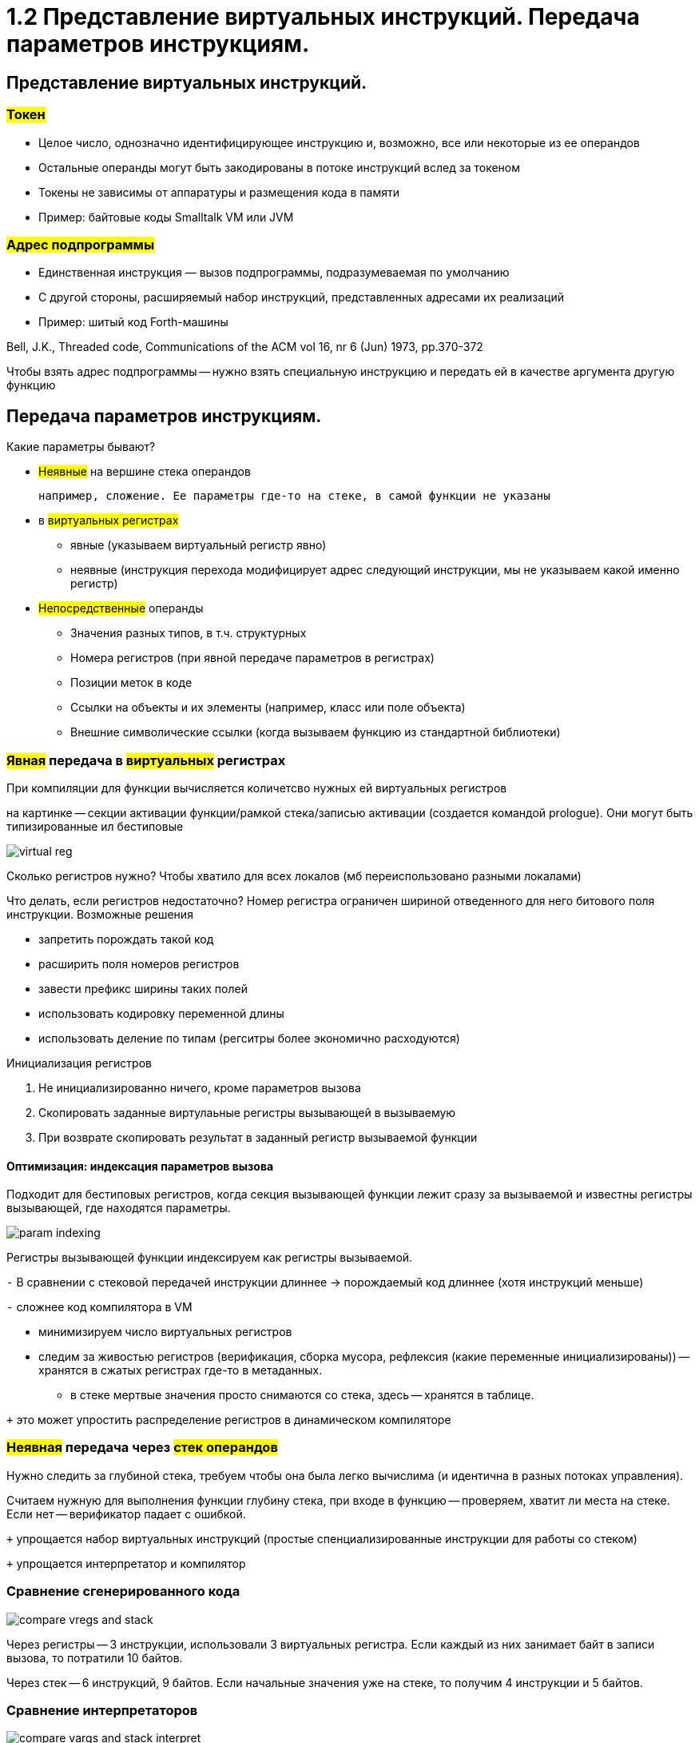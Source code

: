 :lang: ru-RU
:source-highlighter: rouge

= 1.2 Представление виртуальных инструкций. Передача параметров инструкциям.


== Представление виртуальных инструкций. 
=== #Токен# 
** Целое число, однозначно идентифицирующее
инструкцию и, возможно, все или некоторые из ее
операндов
** Остальные операнды могут быть закодированы в
потоке инструкций вслед за токеном
** Токены не зависимы от аппаратуры и размещения
кода в памяти
** Пример: байтовые коды Smalltalk VM или JVM

=== #Адрес подпрограммы#
** Единственная инструкция — вызов подпрограммы,
подразумеваемая по умолчанию
** С другой стороны, расширяемый набор инструкций,
представленных адресами их реализаций
** Пример: шитый код Forth-машины

Bell, J.K., Threaded code, Communications of the ACM
vol 16, nr 6 (Jun) 1973, pp.370-372

Чтобы взять адрес подпрограммы -- нужно взять специальную инструкцию и передать ей в качестве аргумента другую функцию

== Передача параметров инструкциям.

Какие параметры бывают?

* #Неявные# на вершине стека операндов 

 например, сложение. Ее параметры где-то на стеке, в самой функции не указаны

* в #виртуальных регистрах#
** явные (указываем виртуальный регистр явно)
** неявные (инструкция перехода модифицирует адрес следующий инструкции, мы не указываем какой именно регистр)
* #Непосредственные# операнды
** Значения разных типов, в т.ч. структурных
** Номера регистров (при явной передаче параметров в регистрах)
** Позиции меток в коде
** Ссылки на объекты и их элементы (например, класс или поле объекта)
** Внешние символические ссылки (когда вызываем функцию из стандартной библиотеки)


=== *#Явная# передача в #виртуальных# регистрах*

При компиляции для функции вычисляется количетсво нужных ей виртуальных регистров

на картинке -- секции активации функции/рамкой стека/записью активации (создается командой prologue). Они могут быть типизированные ил бестиповые 

image::102/virtual_reg.png[]

Сколько регистров нужно? Чтобы хватило для всех локалов (мб переиспользовано разными локалами)

Что делать, если регистров недостаточно? Номер регистра ограничен шириной отведенного для него битового поля инструкции. Возможные решения 

* запретить порождать такой код
* расширить поля номеров регистров 
* завести префикс ширины таких полей
* использовать кодировку переменной длины
* использовать деление по типам (регситры более экономично расходуются)

Инициализация регистров 

1. Не инициализированно ничего, кроме параметров вызова
2. Скопировать заданные виртулаьные регистры вызывающей в вызываемую
3. При возврате скопировать результат в заданный регистр вызываемой функции

==== *Оптимизация*: индексация параметров вызова
Подходит для бестиповых регистров, когда секция вызывающей функции лежит сразу за вызываемой и известны регистры вызывающей, где находятся параметры.

image::102/param_indexing.png[]

Регистры вызывающей функции индексируем как регистры вызываемой.

`-` В сравнении с стековой передачей инструкции длиннее -> порождаемый код длиннее (хотя инструкций меньше)

`-` сложнее код компилятора в VM 

* минимизируем число виртуальных регистров 
* следим за живостью регистров (верификация, сборка мусора, рефлексия (какие переменные инициализированы)) -- хранятся в сжатых регистрах где-то в метаданных.
** в стеке мертвые значения просто снимаются со стека, здесь -- хранятся в таблице.

`+` это может упростить распределение регистров в динамическом компиляторе

=== *#Неявная# передача через #стек операндов#*
Нужно следить за глубиной стека, требуем чтобы она была легко вычислима (и идентична в разных потоках управления). 
 
Считаем нужную для выполнения функции глубину стека, при входе в функцию -- проверяем, хватит ли места на стеке. Если нет -- верификатор падает с ошибкой.

`+` упрощается набор виртуальных инструкций (простые спенциализированные инструкции для работы со стеком) 

`+` упрощается интерпретатор и компилятор

=== Сравнение сгенерированного кода

image::102/compare_vregs_and_stack.png[]

Через регистры -- 3 инструкции, использовали 3 виртуальных регистра. Если каждый из них занимает байт в записи вызова, то потратили 10 байтов.

Через стек -- 6 инструкций, 9 байтов. Если начальные значения уже на стеке, то получим 4 инструкции и 5 байтов.

=== Сравнение интерпретаторов

image::102/compare_vargs_and_stack_interpret.png[]

Спарва -- вид операции, слева -- код интерпретатора
